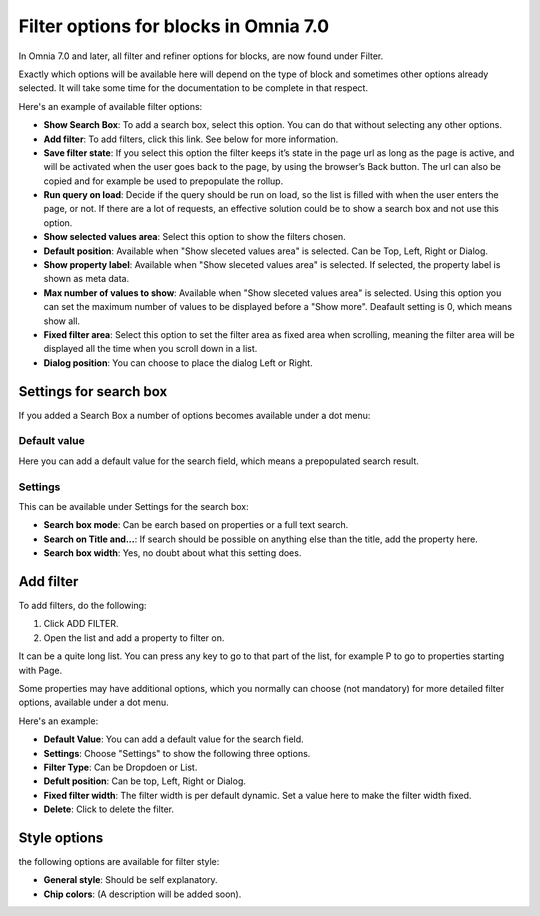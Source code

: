 Filter options for blocks in Omnia 7.0
============================================
In Omnia 7.0 and later, all filter and refiner options for blocks, are now found under Filter.

Exactly which options will be available here will depend on the type of block and sometimes other options already selected. It will take some time for the documentation to be complete in that respect.

Here's an example of available filter options:

.. image:: filter-options-7-new.png

+ **Show Search Box**: To add a search box, select this option. You can do that without selecting any other options.
+ **Add filter**: To add filters, click this link. See below for more information.
+ **Save filter state**:  If you select this option the filter keeps it’s state in the page url as long as the page is active, and will be activated when the user goes back to the page, by using the browser’s Back button. The url can also be copied and for example be used to prepopulate the rollup.
+ **Run query on load**: Decide if the query should be run on load, so the list is filled with when the user enters the page, or not. If there are a lot of requests, an effective solution could be to show a search box and not use this option.
+ **Show selected values area**: Select this option to show the filters chosen.
+ **Default position**: Available when "Show sleceted values area" is selected. Can be Top, Left, Right or Dialog.
+ **Show property label**: Available when "Show sleceted values area" is selected. If selected, the property label is shown as meta data.
+ **Max number of values to show**: Available when "Show sleceted values area" is selected. Using this option you can set the maximum number of values to be displayed before a "Show more". Deafault setting is 0, which means show all.
+ **Fixed filter area**: Select this option to set the filter area as fixed area when scrolling, meaning the filter area will be displayed all the time when you scroll down in a list.
+ **Dialog position**: You can choose to place the dialog Left or Right.

Settings for search box
***************************
If you added a Search Box a number of options becomes available under a dot menu:

.. image:: filter-search-settings-dot.png
.. image:: filter-search-settings-dot-menu.png

Default value
-------------
Here you can add a default value for the search field, which means a prepopulated search result.

.. image:: filter-search-default-value.png

Settings
------------
This can be available under Settings for the search box:

.. image:: filter-search-settings-dot-settings.png

+ **Search box mode**: Can be earch based on properties or a full text search.
+ **Search on Title and...**: If search should be possible on anything else than the title, add the property here.
+ **Search box width**: Yes, no doubt about what this setting does.

Add filter
***************
To add filters, do the following:

1. Click ADD FILTER.
2. Open the list and add a property to filter on.

.. image:: filters-new-add-list-new-7.png

It can be a quite long list. You can press any key to go to that part of the list, for example P to go to properties starting with Page.

Some properties may have additional options, which you normally can choose (not mandatory) for more detailed filter options, available under a dot menu. 

.. image:: filters-new-add-list-new-7-dotmenu.png

Here's an example:

.. image:: filters-new-add-list-new-7-dotmenu-example.png

+ **Default Value**: You can add a default value for the search field.
+ **Settings**: Choose "Settings" to show the following three options.
+ **Filter Type**: Can be Dropdoen or List.
+ **Defult position**: Can be top, Left, Right or Dialog.
+ **Fixed filter width**: The filter width is per default dynamic. Set a value here to make the filter width fixed.
+ **Delete**: Click to delete the filter.

Style options
***************
the following options are available for filter style:

.. image:: filters-style-7.png

+ **General style**: Should be self explanatory.
+ **Chip colors**: (A description will be added soon).

